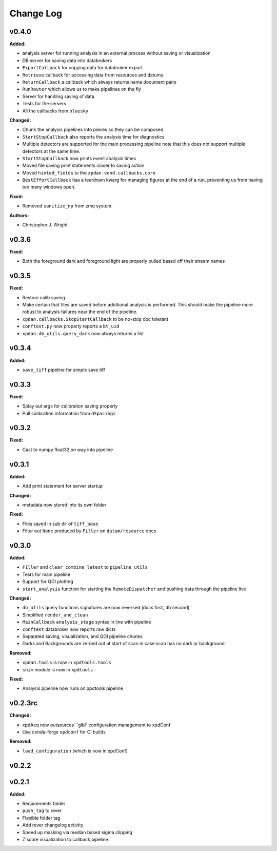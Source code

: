 ===========
 Change Log
===========

.. current developments

v0.4.0
====================

**Added:**

* analysis server for running analysis in an external process
  without saving or visualization
* DB server for saving data into databrokers
* ``ExportCallback`` for copying data for databroker export
* ``Retrieve`` callback for accessing data from resources and datums
* ``ReturnCallback`` a callback which always returns name document pairs
* ``RunRouter`` which allows us to make pipelines on the fly
* Server for handling saving of data
* Tests for the servers
* All the callbacks from ``bluesky``

**Changed:**

* Chunk the analysis pipelines into pieces so they can be composed
* ``StartStopCallback`` also reports the analysis time for diagnostics
* Multiple detectors are supported for the main processing pipeline
  note that this does not support multiple detectors at the same
  time.
* ``StartStopCallback`` now prints event analysis times
* Moved file saving print statements closer to saving action
* Moved ``hinted_fields`` to the ``xpdan.vend.callbacks.core``
* ``BestEffortCallback`` has a teardown kwarg for managing figures
  at the end of a run, preventing us from having too many windows
  open.

**Fixed:**

* Removed ``sanitize_np`` from zmq system.

**Authors:**

* Christopher J. Wright



v0.3.6
====================

**Fixed:**

* Both the foreground dark and foreground light are properly pulled based off
  their stream names




v0.3.5
====================

**Fixed:**

* Restore calib saving
* Make certain that files are saved before additional analysis is performed.
  This should make the pipeline more robust to analysis failures near the
  end of the pipeline.
* ``xpdan.callbacks.StopStartCallback`` to be no-stop doc tolerant
* ``conftest.py`` now properly reports a ``bt_uid``
* ``xpdan.db_utils.query_dark`` now always returns a list




v0.3.4
====================

**Added:**

* ``save_tiff`` pipeline for simple save tiff




v0.3.3
====================

**Fixed:**

* Splay out args for calibration saving properly

* Pull calibration information from ``dSpacings``




v0.3.2
====================

**Fixed:**

* Cast to numpy float32 on way into pipeline




v0.3.1
====================

**Added:**

* Add print statement for server startup


**Changed:**

* metadata now stored into its own folder


**Fixed:**

* Files saved in sub dir of ``tiff_base``

* Filter out ``None`` produced by ``Filler`` on ``datum/resource`` docs




v0.3.0
====================

**Added:**

* ``Filler`` and ``clear_combine_latest`` to ``pipeline_utils``

* Tests for main pipeline
* Support for QOI plotting
* ``start_analysis`` function for starting the ``RemoteDispatcher`` and pushing
  data through the pipeline live


**Changed:**

* ``db_utils`` query functions signatures are now reversed (docs first, db
  second)

* Simplified ``render_and_clean``

* ``MainCallback`` ``analysis_stage`` syntax in line with pipeline

* ``conftest`` databroker now reports raw dicts
* Separated saving, visualization, and QOI pipeline chunks
* Darks and Backgrounds are zeroed out at start of scan in case scan has no
  dark or background.


**Removed:**

* ``xpdan.tools`` is now in ``xpdtools.tools``

* ``shim`` module is now in ``xpdtools``


**Fixed:**

* Analysis pipeline now runs on xpdtools pipeline




v0.2.3rc
====================

**Changed:**

* xpdAcq now outsources ``glbl` configuration management to xpdConf
* Use conda-forge ``xpdconf`` for CI builds


**Removed:**

* ``load_configuration`` (which is now in xpdConf)




v0.2.2
====================



v0.2.1
====================

**Added:**

* Requirements folder

* ``push_tag`` to rever 

* Flexible folder tag
* Add rever changelog activity
* Speed up masking via median based sigma clipping
* Z score visualization to callback pipeline




